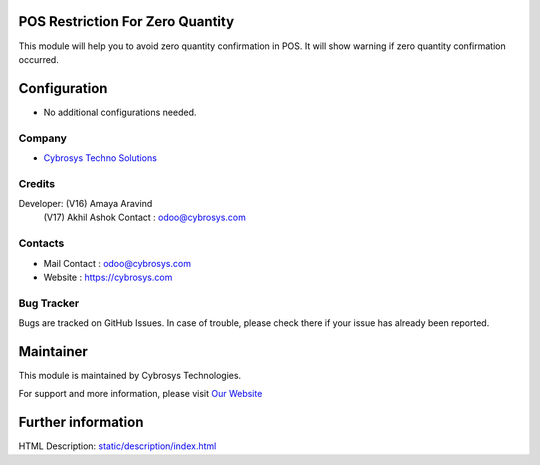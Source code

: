 .. image:: https://img.shields.io/badge/licence-AGPL--3-blue.svg
   :target: http://www.gnu.org/licenses/agpl-3.0-standalone.html
   :alt: License: AGPL-3

POS Restriction For Zero Quantity
=================================
This module will help you to avoid zero quantity confirmation in POS. It will show warning if zero quantity confirmation occurred.

Configuration
=============
* No additional configurations needed.

Company
-------
* `Cybrosys Techno Solutions <https://cybrosys.com/>`__

Credits
-------
Developer: (V16) Amaya Aravind
           (V17) Akhil Ashok
           Contact : odoo@cybrosys.com


Contacts
--------
* Mail Contact : odoo@cybrosys.com
* Website : https://cybrosys.com

Bug Tracker
-----------
Bugs are tracked on GitHub Issues. In case of trouble, please check there if your issue has already been reported.

Maintainer
==========
.. image:: https://cybrosys.com/images/logo.png
   :target: https://cybrosys.com

This module is maintained by Cybrosys Technologies.

For support and more information, please visit `Our Website <https://cybrosys.com/>`__

Further information
===================
HTML Description: `<static/description/index.html>`__